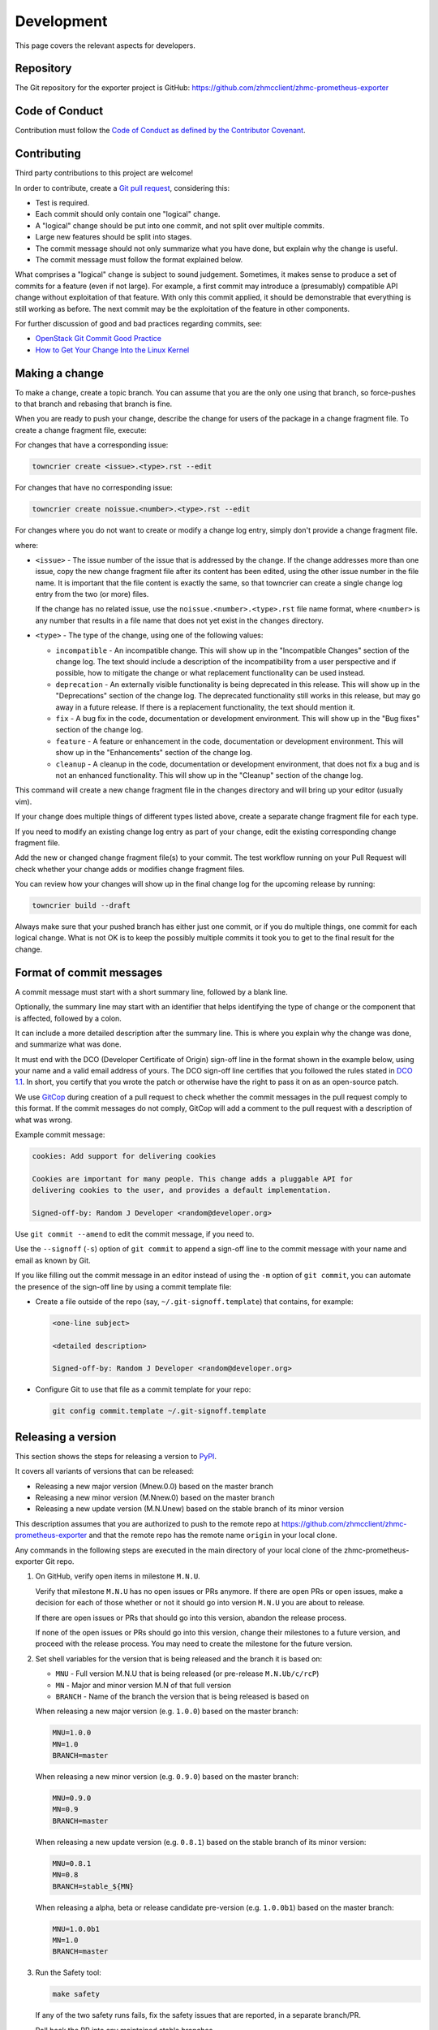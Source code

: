 .. Copyright 2018 IBM Corp. All Rights Reserved.
..
.. Licensed under the Apache License, Version 2.0 (the "License");
.. you may not use this file except in compliance with the License.
.. You may obtain a copy of the License at
..
..    http://www.apache.org/licenses/LICENSE-2.0
..
.. Unless required by applicable law or agreed to in writing, software
.. distributed under the License is distributed on an "AS IS" BASIS,
.. WITHOUT WARRANTIES OR CONDITIONS OF ANY KIND, either express or implied.
.. See the License for the specific language governing permissions and
.. limitations under the License.

Development
===========

This page covers the relevant aspects for developers.

Repository
----------

The Git repository for the exporter project is GitHub:
https://github.com/zhmcclient/zhmc-prometheus-exporter

Code of Conduct
---------------

Contribution must follow the `Code of Conduct as defined by the Contributor Covenant`_.

.. _Code of Conduct as defined by the Contributor Covenant: https://www.contributor-covenant.org/version/1/4/code-of-conduct

Contributing
------------

Third party contributions to this project are welcome!

In order to contribute, create a `Git pull request`_, considering this:

.. _Git pull request: https://help.github.com/articles/using-pull-requests/

* Test is required.
* Each commit should only contain one "logical" change.
* A "logical" change should be put into one commit, and not split over multiple
  commits.
* Large new features should be split into stages.
* The commit message should not only summarize what you have done, but explain
  why the change is useful.
* The commit message must follow the format explained below.

What comprises a "logical" change is subject to sound judgement. Sometimes, it
makes sense to produce a set of commits for a feature (even if not large). For
example, a first commit may introduce a (presumably) compatible API change
without exploitation of that feature. With only this commit applied, it should
be demonstrable that everything is still working as before. The next commit may
be the exploitation of the feature in other components.

For further discussion of good and bad practices regarding commits, see:

* `OpenStack Git Commit Good Practice`_
* `How to Get Your Change Into the Linux Kernel`_

.. _OpenStack Git Commit Good Practice: https://wiki.openstack.org/wiki/GitCommitMessages
.. _How to Get Your Change Into the Linux Kernel: https://www.kernel.org/doc/Documentation/SubmittingPatches


.. _`Making a change`:

Making a change
---------------

To make a change, create a topic branch. You can assume that you are the only
one using that branch, so force-pushes to that branch and rebasing that branch
is fine.

When you are ready to push your change, describe the change for users of the
package in a change fragment file. To create a change fragment file, execute:

For changes that have a corresponding issue:

.. code-block:: sh

    towncrier create <issue>.<type>.rst --edit

For changes that have no corresponding issue:

.. code-block:: sh

    towncrier create noissue.<number>.<type>.rst --edit

For changes where you do not want to create or modify a change log entry,
simply don't provide a change fragment file.

where:

* ``<issue>`` - The issue number of the issue that is addressed by the change.
  If the change addresses more than one issue, copy the new change fragment file
  after its content has been edited, using the other issue number in the file
  name. It is important that the file content is exactly the same, so that
  towncrier can create a single change log entry from the two (or more) files.

  If the change has no related issue, use the ``noissue.<number>.<type>.rst``
  file name format, where ``<number>`` is any number that results in a file name
  that does not yet exist in the ``changes`` directory.

* ``<type>`` - The type of the change, using one of the following values:

  - ``incompatible`` - An incompatible change. This will show up in the
    "Incompatible Changes" section of the change log. The text should include
    a description of the incompatibility from a user perspective and if
    possible, how to mitigate the change or what replacement functionality
    can be used instead.

  - ``deprecation`` - An externally visible functionality is being deprecated
    in this release.
    This will show up in the "Deprecations" section of the change log.
    The deprecated functionality still works in this release, but may go away
    in a future release. If there is a replacement functionality, the text
    should mention it.

  - ``fix`` - A bug fix in the code, documentation or development environment.
    This will show up in the "Bug fixes" section of the change log.

  - ``feature`` - A feature or enhancement in the code, documentation or
    development environment.
    This will show up in the "Enhancements" section of the change log.

  - ``cleanup`` - A cleanup in the code, documentation or development
    environment, that does not fix a bug and is not an enhanced functionality.
    This will show up in the "Cleanup" section of the change log.

This command will create a new change fragment file in the ``changes``
directory and will bring up your editor (usually vim).

If your change does multiple things of different types listed above, create
a separate change fragment file for each type.

If you need to modify an existing change log entry as part of your change,
edit the existing corresponding change fragment file.

Add the new or changed change fragment file(s) to your commit. The test
workflow running on your Pull Request will check whether your change adds or
modifies change fragment files.

You can review how your changes will show up in the final change log for
the upcoming release by running:

.. code-block:: sh

    towncrier build --draft

Always make sure that your pushed branch has either just one commit, or if you
do multiple things, one commit for each logical change. What is not OK is to
keep the possibly multiple commits it took you to get to the final result for
the change.

Format of commit messages
-------------------------

A commit message must start with a short summary line, followed by a blank line.

Optionally, the summary line may start with an identifier that helps identifying
the type of change or the component that is affected, followed by a colon.

It can include a more detailed description after the summary line. This is where
you explain why the change was done, and summarize what was done.

It must end with the DCO (Developer Certificate of Origin) sign-off line in the
format shown in the example below, using your name and a valid email address of
yours. The DCO sign-off line certifies that you followed the rules stated in
`DCO 1.1`_. In short, you certify that you wrote the patch or otherwise have the
right to pass it on as an open-source patch.

.. _DCO 1.1: https://developercertificate.org/

We use `GitCop`_ during creation of a pull request to check whether the commit
messages in the pull request comply to this format. If the commit messages do
not comply, GitCop will add a comment to the pull request with a description of
what was wrong.

.. _GitCop: http://gitcop.com/

Example commit message:

.. code-block:: text

    cookies: Add support for delivering cookies

    Cookies are important for many people. This change adds a pluggable API for
    delivering cookies to the user, and provides a default implementation.

    Signed-off-by: Random J Developer <random@developer.org>

Use ``git commit --amend`` to edit the commit message, if you need to.

Use the ``--signoff`` (``-s``) option of ``git commit`` to append a sign-off
line to the commit message with your name and email as known by Git.

If you like filling out the commit message in an editor instead of using the
``-m`` option of ``git commit``, you can automate the presence of the sign-off
line by using a commit template file:

* Create a file outside of the repo (say, ``~/.git-signoff.template``)
  that contains, for example:

  .. code-block:: text

      <one-line subject>

      <detailed description>

      Signed-off-by: Random J Developer <random@developer.org>

* Configure Git to use that file as a commit template for your repo:

  .. code-block:: text

      git config commit.template ~/.git-signoff.template

Releasing a version
-------------------

This section shows the steps for releasing a version to `PyPI`_.

.. _PyPI: https://pypi.python.org/

It covers all variants of versions that can be released:

* Releasing a new major version (Mnew.0.0) based on the master branch
* Releasing a new minor version (M.Nnew.0) based on the master branch
* Releasing a new update version (M.N.Unew) based on the stable branch of its
  minor version

This description assumes that you are authorized to push to the remote repo
at https://github.com/zhmcclient/zhmc-prometheus-exporter and that the remote repo
has the remote name ``origin`` in your local clone.

Any commands in the following steps are executed in the main directory of your
local clone of the zhmc-prometheus-exporter Git repo.

1.  On GitHub, verify open items in milestone ``M.N.U``.

    Verify that milestone ``M.N.U`` has no open issues or PRs anymore. If there
    are open PRs or open issues, make a decision for each of those whether or
    not it should go into version ``M.N.U`` you are about to release.

    If there are open issues or PRs that should go into this version, abandon
    the release process.

    If none of the open issues or PRs should go into this version, change their
    milestones to a future version, and proceed with the release process. You
    may need to create the milestone for the future version.

2.  Set shell variables for the version that is being released and the branch
    it is based on:

    * ``MNU`` - Full version M.N.U that is being released (or pre-release ``M.N.Ub/c/rcP``)
    * ``MN`` - Major and minor version M.N of that full version
    * ``BRANCH`` - Name of the branch the version that is being released is
      based on

    When releasing a new major version (e.g. ``1.0.0``) based on the master
    branch:

    .. code-block:: sh

        MNU=1.0.0
        MN=1.0
        BRANCH=master

    When releasing a new minor version (e.g. ``0.9.0``) based on the master
    branch:

    .. code-block:: sh

        MNU=0.9.0
        MN=0.9
        BRANCH=master

    When releasing a new update version (e.g. ``0.8.1``) based on the stable
    branch of its minor version:

    .. code-block:: sh

        MNU=0.8.1
        MN=0.8
        BRANCH=stable_${MN}

    When releasing a alpha, beta or release candidate pre-version (e.g. ``1.0.0b1``) based on the master
    branch:

    .. code-block:: sh

        MNU=1.0.0b1
        MN=1.0
        BRANCH=master

3.  Run the Safety tool:

    .. code-block:: sh

        make safety

    If any of the two safety runs fails, fix the safety issues that are reported,
    in a separate branch/PR.

    Roll back the PR into any maintained stable branches.

4.  Check for any
    `dependabot alerts <https://github.com/zhmcclient/zhmc-prometheus-exporter/security/dependabot>`_.

    If there are any dependabot alerts, fix them in a separate branch/PR.

    Roll back the PR into any maintained stable branches.

5.  Create a topic branch for the version that is being released:

    .. code-block:: sh

        git checkout ${BRANCH}
        git pull
        git checkout -b release_${MNU}

6.  Update the change log:

    First make a dry-run to print the change log as it would be:

    .. code-block:: sh

        towncrier build --draft

    If you are satisfied with the change log, update the change log:

    .. code-block:: sh

        towncrier build --yes

    This will update the change log file ``docs/changes.rst`` with the
    information from the change fragment files in the ``changes`` directory, and
    will delete these change fragment files.

7.  Update the authors:

    .. code-block:: sh

        make authors

8.  Commit your changes and push the topic branch to the remote repo:

    .. code-block:: sh

        git commit -asm "Release ${MNU}"
        git push --set-upstream origin release_${MNU}

9.  On GitHub, create a Pull Request for branch ``release_M.N.U``.

    Important: When creating Pull Requests, GitHub by default targets the
    ``master`` branch. When releasing based on a stable branch, you need to
    change the target branch of the Pull Request to ``stable_M.N``.

    Set the milestone of that PR to version ``M.N.U``.

    This PR should normally be set to be reviewed by at least one of the
    maintainers.

    The PR creation will cause the "test" workflow to run. That workflow runs
    tests for all defined environments, since it discovers by the branch name
    that this is a PR for a release.

10. On GitHub, once the checks for that Pull Request have succeeded, merge the
    Pull Request (no review is needed). This automatically deletes the branch
    on GitHub.

    If the PR did not succeed, fix the issues.

11. On GitHub, close milestone ``M.N.U``.

    Verify that the milestone has no open items anymore. If it does have open
    items, investigate why and fix (probably step 1 was not performed).

12. Publish the package

    .. code-block:: sh

        git checkout ${BRANCH}
        git pull
        git branch -D release_${MNU}
        git branch -D -r origin/release_${MNU}
        git tag -f ${MNU}
        git push -f --tags

    Pushing the new tag will cause the "publish" workflow to run. That workflow
    builds the package, publishes it on PyPI, creates a release for it on
    Github, and finally creates a new stable branch on Github if the master
    branch was released.

13. Verify the publishing

    Wait for the "publish" workflow for the new release to have completed:
    https://github.com/zhmcclient/zhmc-prometheus-exporter/actions/workflows/publish.yml

    Then, perform the following verifications:

    * Verify that the new version is available on PyPI at
      https://pypi.python.org/pypi/zhmc-prometheus-exporter/

    * Verify that the new version has a release on Github at
      https://github.com/zhmcclient/zhmc-prometheus-exporter/releases

    * Verify that the new version has documentation on ReadTheDocs at
      https://zhmc-prometheus-exporter.readthedocs.io/en/latest/changes.html

      The new version ``M.N.U`` should be automatically active on ReadTheDocs,
      causing the documentation for the new version to be automatically
      built and published.

      If you cannot see the new version after some minutes, log in to
      https://readthedocs.org/projects/zhmc-prometheus-exporter/versions/
      and activate the new version.


Starting a new version
----------------------

This section shows the steps for starting development of a new version.

This section covers all variants of new versions:

* Starting a new major version (Mnew.0.0) based on the master branch
* Starting a new minor version (M.Nnew.0) based on the master branch
* Starting a new update version (M.N.Unew) based on the stable branch of its
  minor version

This description assumes that you are authorized to push to the remote repo
at https://github.com/zhmcclient/zhmc-prometheus-exporter and that the remote repo
has the remote name ``origin`` in your local clone.

Any commands in the following steps are executed in the main directory of your
local clone of the zhmc-prometheus-exporter Git repo.

1.  Set shell variables for the version that is being started and the branch it
    is based on:

    * ``MNU`` - Full version M.N.U that is being started
    * ``MN`` - Major and minor version M.N of that full version
    * ``BRANCH`` -  Name of the branch the version that is being started is
      based on

    When starting a new major version (e.g. ``1.0.0``) based on the master
    branch:

    .. code-block:: sh

        MNU=1.0.0
        MN=1.0
        BRANCH=master

    When starting a new minor version (e.g. ``0.9.0``) based on the master
    branch:

    .. code-block:: sh

        MNU=0.9.0
        MN=0.9
        BRANCH=master

    When starting a new minor version (e.g. ``0.8.1``) based on the stable
    branch of its minor version:

    .. code-block:: sh

        MNU=0.8.1
        MN=0.8
        BRANCH=stable_${MN}

2.  Create a topic branch for the version that is being started:

    .. code-block:: sh

        git fetch origin
        git checkout ${BRANCH}
        git pull
        git checkout -b start_${MNU}

3.  Add an initial Git tag for the new version

    Note: An initial tag is necessary because the automatic version calculation
    done by setuptools-scm uses the most recent tag in the commit history and
    increases the least significant part of the version by one, without
    providing any controls to change that behavior.

    .. code-block:: sh

        git tag ${MNU}a0
        git push --tags

4.  Commit your changes and push them to the remote repo:

    .. code-block:: sh

        git commit -asm "Start ${MNU}"
        git push --set-upstream origin start_${MNU}

5.  On GitHub, create a milestone for the new version ``M.N.U``.

    You can create a milestone in GitHub via Issues -> Milestones -> New
    Milestone.

6.  On GitHub, create a Pull Request for branch ``start_M.N.U``.

    Important: When creating Pull Requests, GitHub by default targets the
    ``master`` branch. When starting a version based on a stable branch, you
    need to change the target branch of the Pull Request to ``stable_M.N``.

    No review is needed for this PR.

    Set the milestone of that PR to the new version ``M.N.U``.

7.  On GitHub, go through all open issues and pull requests that still have
    milestones for previous releases set, and either set them to the new
    milestone, or to have no milestone.

    Note that when the release process has been performed as described, there
    should not be any such issues or pull requests anymore. So this step here
    is just an additional safeguard.

8.  On GitHub, once the checks for the Pull Request for branch ``start_M.N.U``
    have succeeded, merge the Pull Request (no review is needed). This
    automatically deletes the branch on GitHub.

9.  Update and clean up the local repo:

    .. code-block:: sh

        git checkout ${BRANCH}
        git pull
        git branch -D start_${MNU}
        git branch -D -r origin/start_${MNU}

Building the distribution archives
----------------------------------

You can build a binary (wheel) distribution archive and a source distribution
archive (a more minimal version of the repository) with:

.. code-block:: bash

  $ make build

You will find the files ``zhmc_prometheus_exporter-VERSION_NUMBER-py3-none-any.whl``
and ``zhmc_prometheus_exporter-VERSION_NUMBER.tar.gz`` in the ``dist`` folder,
the former being the binary and the latter being the source distribution archive.

The binary distribution archive could be installed with:

.. code-block:: bash

  $ pip install zhmc_prometheus_exporter-VERSION_NUMBER-py3-none-any.whl

The source distribution archive could be installed with:

.. code-block:: bash

  $ tar -xfz zhmc_prometheus_exporter-VERSION_NUMBER.tar.gz
  $ pip install zhmc_prometheus_exporter-VERSION_NUMBER

Building the documentation
--------------------------

You can build the HTML documentation with:

.. code-block:: bash

  $ make builddoc

The root file for the built documentation will be ``build_docs/index.html``.

Testing
-------

You can perform unit tests with:

.. code-block:: bash

  $ make test

The environment variables ``TESTCASES`` and ``TESTOPTS`` can be specified for
unit tests. Invoke ``make help`` for details.

You can perform a flake8 check with:

.. code-block:: bash

  $ make check

You can perform a pylint check with:

.. code-block:: bash

  $ make pylint

Format of metric definition file
--------------------------------

The metric definition file is in YAML format and has the following structure:

.. code-block:: yaml

    metric_groups:
      # dictionary of metric groups:
      {hmc-metric-group}:
        prefix: {resource-type}
        if: {fetch-condition}  # optional
        labels:
          # list of labels to be added to all metrics of this group:
          - name: {label-name}
            value: {label-value}

    metrics:
      # dictionary of metric groups:
      {hmc-metric-group}:

        # dictionary format for defining metrics:
        {hmc-metric}:
          if: {export-condition}  # optional
          exporter_name: {exporter-name}
          exporter_desc: {exporter-desc}
          metric_type: {metric-type}
          percent: {percent-bool}
          valuemap: {valuemap}
          labels:
            # list of labels to be added to this metric:
            - name: {label-name}
              value: {label-value}

        # list format for defining metrics:
        - property_name: {hmc-metric}                     # either this
          properties_expression: {properties-expression}  # or this
          if: {export-condition}  # optional
          exporter_name: {exporter-name}
          exporter_desc: {exporter-desc}
          percent: {percent-bool}
          valuemap: {valuemap}
          labels:
            # list of labels to be added to this metric:
            - name: {label-name}
              value: {label-value}

    fetch_properties:
      # dictionary of properties that need to be fetched because they can
      # change but have no property change notification
      {hmc-resource-class}:
        - property_name: {hmc-property}
          if: {fetch-condition}  # optional

Where:

* ``{hmc-metric-group}`` is the name of the metric group on the HMC.

* ``{hmc-metric}`` is the name of the metric (within the metric group) on the
  HMC.

* ``{resource-type}`` is a short lower case term for the type of resource
  the metric applies to, for example ``cpc`` or ``partition``. It is used
  in the Prometheus metric name directly after the initial ``zhmc_``.

* ``{fetch-condition}`` is a string that is evaluated as a Python expression and
  that indicates whether the metric group can be fetched. For the metric group
  to actually be fetched, the ``fetch`` property also needs to be True.
  The expression may use the following variables; builtins are not available:

  - ``hmc_version`` - HMC version as a tuple of integers (M, N, U), e.g.
    (2, 16, 0).
  - ``hmc_api_version`` - HMC API version as a tuple of integers (M, N), e.g.
    (4, 10).
  - ``hmc_features`` - List of names of HMC API features. Will be empty before
    HMC API version 4.10.

* ``{properties-expression}`` is a :term:`Jinja2 expression` whose value should
  be used as the metric value, for :term:`resource property based metrics`. The
  expression uses the variable ``properties`` which is the resource properties
  dictionary of the resource. The ``properties_expression`` attribute is
  mutually exclusive with ``property_name``.

* ``{export-condition}`` is a string that is evaluated as a Python expression
  and that controls whether the metric is exported. If it evaluates to false,
  the export of the metric is disabled, regardless of other such controls.
  The expression may use the following variables; builtins are not available:

  - ``hmc_version`` - HMC version as a tuple of integers (M, N, U), e.g.
    (2, 16, 0).
  - ``hmc_api_version`` - HMC API version as a tuple of integers (M, N), e.g.
    (4, 10).
  - ``hmc_features`` - List of names of HMC API features. Will be empty before
    HMC API version 4.10.
  - ``se_version`` - SE/CPC version as a tuple of integers (M, N, U), e.g.
    (2, 16, 0). Will be `None` when there is no CPC context for the metric.
  - ``se_features`` - List of names of SE/CPC API features. Will be an empty
    list before HMC API version 4.10 or before SE version 2.16.0 or when there
    is no CPC context for the metric.
  - ``resource_obj`` - zhmcclient resource object for the metric.

* ``{exporter-name}`` is the local metric name and unit in the exported metric
  name ``zhmc_{resource-type}_{exporter-name}``.
  If it is null, the export of the metric is disabled, regardless of other such
  controls.

* ``{exporter-desc}`` is the description text that is exported as ``# HELP``.

* ``{metric-type}`` is an optional enum value that defines the Prometheus metric
  type used for this metric:
  - "gauge" (default) - For values that can go up and down
  - "counter" - For values that are monotonically increasing counters

* ``{percent-bool}`` is a boolean indicating whether the metric value should
  be divided by 100. The reason for this is that the HMC metrics represent
  percentages such that a value of 100 means 100% = 1, while Prometheus
  represents them such that a value of 1.0 means 100% = 1.

* ``{valuemap}`` is an optional dictionary for mapping string enumeration values
  in the original HMC value to integers to be exported to Prometheus. This is
  used for example for the processor mode (shared, dedicated).

* ``{label-name}`` is the label name.

* ``{label-value}`` is a :term:`Jinja2 expression` that is evaluated and used
  as the label value. For details, see :ref:`Labels on exported metrics`.

* ``{hmc-resource-class}`` is the class of the HMC resource for which properties
  are to be fetched (i.e. the value of its ``class`` property, e.g. ``cpc``).

* ``{hmc-property}`` is the HMC name of the property that is to be fetched.
